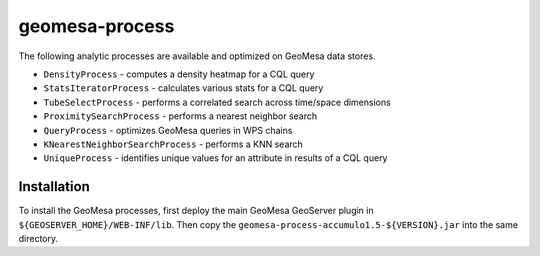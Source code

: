 geomesa-process
===============

The following analytic processes are available and optimized on GeoMesa
data stores.

-  ``DensityProcess`` - computes a density heatmap for a CQL query
-  ``StatsIteratorProcess`` - calculates various stats for a CQL query
-  ``TubeSelectProcess`` - performs a correlated search across
   time/space dimensions
-  ``ProximitySearchProcess`` - performs a nearest neighbor search
-  ``QueryProcess`` - optimizes GeoMesa queries in WPS chains
-  ``KNearestNeighborSearchProcess`` - performs a KNN search
-  ``UniqueProcess`` - identifies unique values for an attribute in
   results of a CQL query

Installation
------------

To install the GeoMesa processes, first deploy the main GeoMesa
GeoServer plugin in ``${GEOSERVER_HOME}/WEB-INF/lib``. Then copy the
``geomesa-process-accumulo1.5-${VERSION}.jar`` into the same directory.
